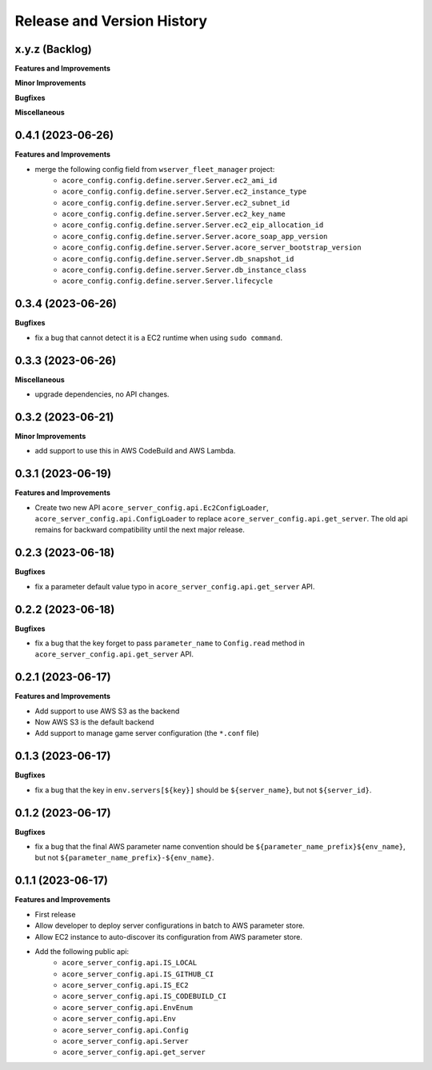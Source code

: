 .. _release_history:

Release and Version History
==============================================================================


x.y.z (Backlog)
~~~~~~~~~~~~~~~~~~~~~~~~~~~~~~~~~~~~~~~~~~~~~~~~~~~~~~~~~~~~~~~~~~~~~~~~~~~~~~
**Features and Improvements**

**Minor Improvements**

**Bugfixes**

**Miscellaneous**


0.4.1 (2023-06-26)
~~~~~~~~~~~~~~~~~~~~~~~~~~~~~~~~~~~~~~~~~~~~~~~~~~~~~~~~~~~~~~~~~~~~~~~~~~~~~~
**Features and Improvements**

- merge the following config field from ``wserver_fleet_manager`` project:
    - ``acore_config.config.define.server.Server.ec2_ami_id``
    - ``acore_config.config.define.server.Server.ec2_instance_type``
    - ``acore_config.config.define.server.Server.ec2_subnet_id``
    - ``acore_config.config.define.server.Server.ec2_key_name``
    - ``acore_config.config.define.server.Server.ec2_eip_allocation_id``
    - ``acore_config.config.define.server.Server.acore_soap_app_version``
    - ``acore_config.config.define.server.Server.acore_server_bootstrap_version``
    - ``acore_config.config.define.server.Server.db_snapshot_id``
    - ``acore_config.config.define.server.Server.db_instance_class``
    - ``acore_config.config.define.server.Server.lifecycle``


0.3.4 (2023-06-26)
~~~~~~~~~~~~~~~~~~~~~~~~~~~~~~~~~~~~~~~~~~~~~~~~~~~~~~~~~~~~~~~~~~~~~~~~~~~~~~
**Bugfixes**

- fix a bug that cannot detect it is a EC2 runtime when using ``sudo command``.


0.3.3 (2023-06-26)
~~~~~~~~~~~~~~~~~~~~~~~~~~~~~~~~~~~~~~~~~~~~~~~~~~~~~~~~~~~~~~~~~~~~~~~~~~~~~~
**Miscellaneous**

- upgrade dependencies, no API changes.


0.3.2 (2023-06-21)
~~~~~~~~~~~~~~~~~~~~~~~~~~~~~~~~~~~~~~~~~~~~~~~~~~~~~~~~~~~~~~~~~~~~~~~~~~~~~~
**Minor Improvements**

- add support to use this in AWS CodeBuild and AWS Lambda.


0.3.1 (2023-06-19)
~~~~~~~~~~~~~~~~~~~~~~~~~~~~~~~~~~~~~~~~~~~~~~~~~~~~~~~~~~~~~~~~~~~~~~~~~~~~~~
**Features and Improvements**

- Create two new API ``acore_server_config.api.Ec2ConfigLoader``, ``acore_server_config.api.ConfigLoader`` to replace ``acore_server_config.api.get_server``. The old api remains for backward compatibility until the next major release.


0.2.3 (2023-06-18)
~~~~~~~~~~~~~~~~~~~~~~~~~~~~~~~~~~~~~~~~~~~~~~~~~~~~~~~~~~~~~~~~~~~~~~~~~~~~~~
**Bugfixes**

- fix a parameter default value typo in ``acore_server_config.api.get_server`` API.


0.2.2 (2023-06-18)
~~~~~~~~~~~~~~~~~~~~~~~~~~~~~~~~~~~~~~~~~~~~~~~~~~~~~~~~~~~~~~~~~~~~~~~~~~~~~~
**Bugfixes**

- fix a bug that the key forget to pass ``parameter_name`` to ``Config.read`` method in ``acore_server_config.api.get_server`` API.


0.2.1 (2023-06-17)
~~~~~~~~~~~~~~~~~~~~~~~~~~~~~~~~~~~~~~~~~~~~~~~~~~~~~~~~~~~~~~~~~~~~~~~~~~~~~~
**Features and Improvements**

- Add support to use AWS S3 as the backend
- Now AWS S3 is the default backend
- Add support to manage game server configuration (the ``*.conf`` file)


0.1.3 (2023-06-17)
~~~~~~~~~~~~~~~~~~~~~~~~~~~~~~~~~~~~~~~~~~~~~~~~~~~~~~~~~~~~~~~~~~~~~~~~~~~~~~
**Bugfixes**

- fix a bug that the key in ``env.servers[${key}]`` should be ``${server_name}``, but not ``${server_id}``.


0.1.2 (2023-06-17)
~~~~~~~~~~~~~~~~~~~~~~~~~~~~~~~~~~~~~~~~~~~~~~~~~~~~~~~~~~~~~~~~~~~~~~~~~~~~~~
**Bugfixes**

- fix a bug that the final AWS parameter name convention should be ``${parameter_name_prefix}${env_name}``, but not ``${parameter_name_prefix}-${env_name}``.


0.1.1 (2023-06-17)
~~~~~~~~~~~~~~~~~~~~~~~~~~~~~~~~~~~~~~~~~~~~~~~~~~~~~~~~~~~~~~~~~~~~~~~~~~~~~~
**Features and Improvements**

- First release
- Allow developer to deploy server configurations in batch to AWS parameter store.
- Allow EC2 instance to auto-discover its configuration from AWS parameter store.
- Add the following public api:
    - ``acore_server_config.api.IS_LOCAL``
    - ``acore_server_config.api.IS_GITHUB_CI``
    - ``acore_server_config.api.IS_EC2``
    - ``acore_server_config.api.IS_CODEBUILD_CI``
    - ``acore_server_config.api.EnvEnum``
    - ``acore_server_config.api.Env``
    - ``acore_server_config.api.Config``
    - ``acore_server_config.api.Server``
    - ``acore_server_config.api.get_server``
